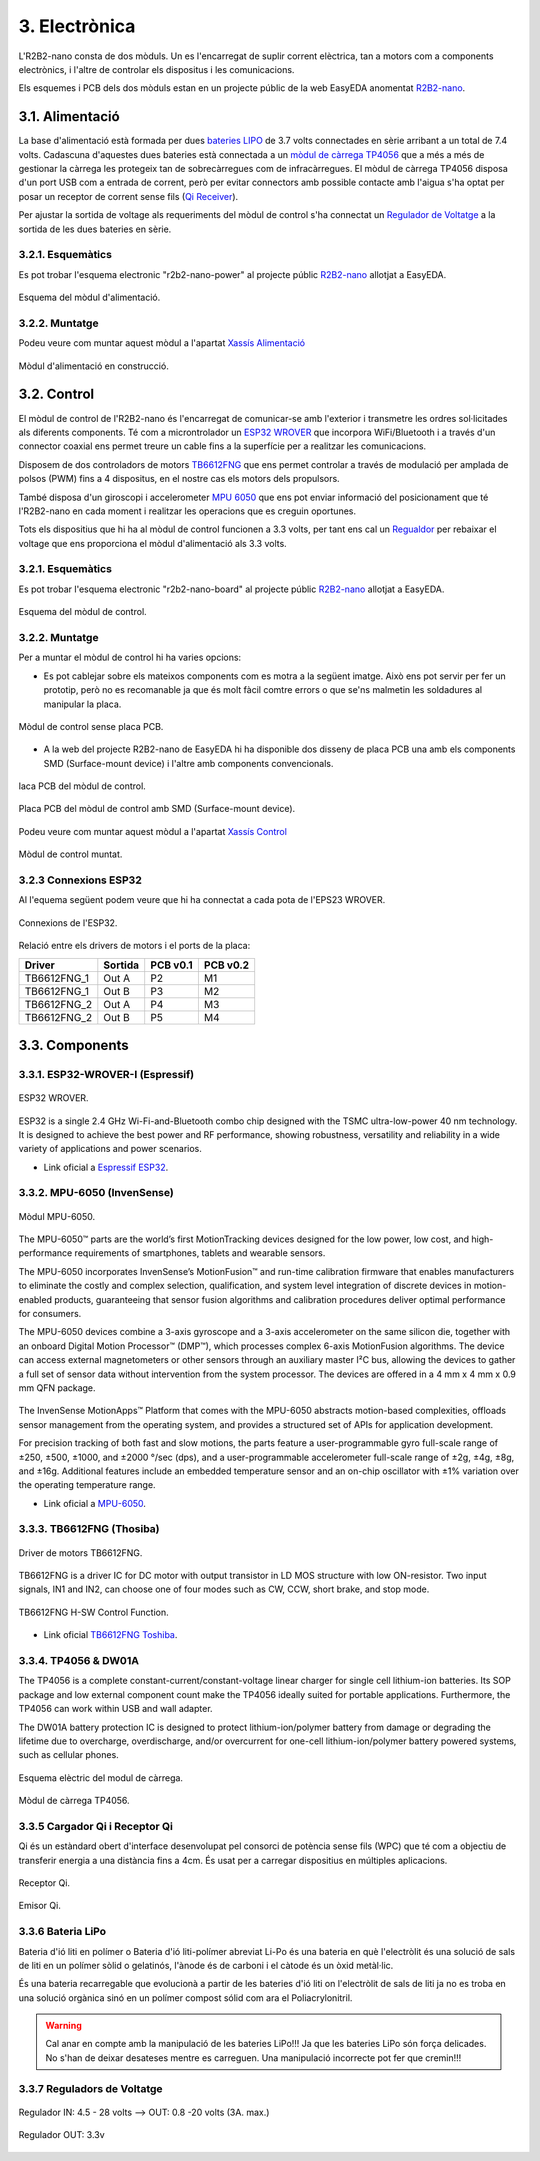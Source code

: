 ==============
3. Electrònica
==============

L'R2B2-nano consta de dos mòduls. Un es l'encarregat de suplir corrent elèctrica, tan a motors com a components electrònics, i l'altre de controlar els dispositus i les comunicacions.

Els esquemes i PCB dels dos mòduls estan en un projecte públic de la web EasyEDA anomentat `R2B2-nano <https://easyeda.com/r2b2osrov/r2b2-nano>`_.


3.1. Alimentació
****************

La base d'alimentació està formada per dues `bateries LIPO <#bateria-lipo>`_ de 3.7 volts connectades en sèrie arribant a un total de 7.4 volts. Cadascuna d'aquestes dues bateries està connectada a un `mòdul de càrrega TP4056 <#tp4056-dw01a>`_ que a més a més de gestionar la càrrega les protegeix tan de sobrecàrregues com de infracàrregues. El mòdul de càrrega TP4056 disposa d'un port USB com a entrada de corrent, però per evitar connectors amb possible contacte amb l'aigua s'ha optat per posar un receptor de corrent sense fils (`Qi Receiver <#cargador-qi-i-receptor-qi>`_).

Per ajustar la sortida de voltage als requeriments del mòdul de control s'ha connectat un `Regulador de Voltatge <#reguladors-de-voltatge>`_ a la sortida de les dues bateries en sèrie. 

3.2.1. Esquemàtics
------------------

Es pot trobar l'esquema electronic "r2b2-nano-power" al projecte públic `R2B2-nano <https://easyeda.com/r2b2osrov/r2b2-nano>`_ allotjat a EasyEDA.

.. figure:: 10_power/10_01_power_schematic.png
    :align: center

    Esquema del mòdul d'alimentació.

3.2.2. Muntatge
----------------

Podeu veure com muntar aquest mòdul a l'apartat `Xassís Alimentació <../assembly/20_power.html>`_

.. figure:: ../assembly/20_power_images/20_21_power_assembly.jpg
    :align: center

    Mòdul d'alimentació en construcció.

3.2. Control
************

El mòdul de control de l'R2B2-nano és l'encarregat de comunicar-se amb l'exterior i transmetre les ordres sol·licitades als diferents components. Té com a microntrolador un `ESP32 WROVER <#esp32-wrover-i-espressif>`_ que incorpora WiFi/Bluetooth i a través d'un connector coaxial ens permet treure un cable fins a la superfície per a realitzar les comunicacions.

Disposem de dos controladors de motors `TB6612FNG <#tb6612fng-thosiba>`_ que ens permet controlar a través de modulació per amplada de polsos (PWM) fins a 4 dispositus, en el nostre cas els motors dels propulsors. 

També disposa d'un giroscopi i accelerometer `MPU 6050 <#mpu-6050-invensense>`_ que ens pot enviar informació del posicionament que té l'R2B2-nano en cada moment i realitzar les operacions que es creguin oportunes.

Tots els dispositius que hi ha al mòdul de control funcionen a 3.3 volts, per tant ens cal un `Regualdor <#reguladors-de-voltatge>`_ per rebaixar el voltage que ens proporciona el mòdul d'alimentació als 3.3 volts.

3.2.1. Esquemàtics
------------------

Es pot trobar l'esquema electronic "r2b2-nano-board" al projecte públic `R2B2-nano <https://easyeda.com/r2b2osrov/r2b2-nano>`_ allotjat a EasyEDA.

.. figure:: 20_control/20_01_control_schematic.png
    :align: center

    Esquema del mòdul de control.

3.2.2. Muntatge 
---------------

Per a muntar el mòdul de control hi ha varies opcions: 

*  Es pot cablejar sobre els mateixos components com es motra a la següent imatge. Això ens pot servir per fer un prototip, però no es recomanable ja que és molt fàcil comtre errors o que se'ns malmetin les soldadures al manipular la placa.

.. figure:: 20_control/20_01_control_NOPCB.jpg
    :align: center

    Mòdul de control sense placa PCB.

*  A la web del projecte R2B2-nano de EasyEDA hi ha disponible dos disseny de placa PCB una amb els components SMD (Surface-mount device) i l'altre amb components convencionals.

.. figure:: 20_control/20_02_control_board_REG.jpg
    :align: center

    laca PCB del mòdul de control.

.. figure:: 20_control/20_02_control_board_SMD.jpg
    :align: center

    Placa PCB del mòdul de control amb SMD (Surface-mount device).

Podeu veure com muntar aquest mòdul a l'apartat `Xassís Control <../assembly/30_control.html>`_

.. figure:: ../assembly/30_control_images/30_01_control_assembly.jpg
    :align: center

    Mòdul de control muntat.



3.2.3 Connexions ESP32
----------------------

Al l'equema següent podem veure que hi ha connectat a cada pota de l'EPS23 WROVER. 

.. figure:: 20_control/20_02_control_ESP32_PINOUT.jpg
    :align: center

    Connexions de l'ESP32.

Relació entre els drivers de motors i el ports de la placa:

=========== ======= ======== ========
Driver      Sortida PCB v0.1 PCB v0.2
=========== ======= ======== ========
TB6612FNG_1 Out A   P2       M1 
TB6612FNG_1 Out B   P3       M2 
TB6612FNG_2 Out A   P4       M3 
TB6612FNG_2 Out B   P5       M4   
=========== ======= ======== ========


3.3. Components
***************

3.3.1. ESP32-WROVER-I (Espressif)
---------------------------------

.. figure:: 30_components/30_01_components_ESP32-WROVER.jpg
    :align: center

    ESP32 WROVER.

ESP32 is a single 2.4 GHz Wi-Fi-and-Bluetooth combo chip designed with the TSMC ultra-low-power 40 nm technology. It is designed to achieve the best power and RF performance, showing robustness, versatility and reliability in a wide variety of applications and power scenarios.

*  Link oficial a `Espressif ESP32 <https://www.espressif.com/en/products/hardware/esp32/overview>`_.

3.3.2. MPU-6050 (InvenSense)
----------------------------

.. figure:: 30_components/30_02_components_MPU-6050.jpg
    :align: center

    Mòdul MPU-6050.

The MPU-6050™ parts are the world’s first MotionTracking devices designed for the low power, low cost, and high-performance requirements of smartphones, tablets and wearable sensors.

The MPU-6050 incorporates InvenSense’s MotionFusion™ and run-time calibration firmware that enables manufacturers to eliminate the costly and complex selection, qualification, and system level integration of discrete devices in motion-enabled products, guaranteeing that sensor fusion algorithms and calibration procedures deliver optimal performance for consumers.

The MPU-6050 devices combine a 3-axis gyroscope and a 3-axis accelerometer on the same silicon die, together with an onboard Digital Motion Processor™ (DMP™), which processes complex 6-axis MotionFusion algorithms. The device can access external magnetometers or other sensors through an auxiliary master I²C bus, allowing the devices to gather a full set of sensor data without intervention from the system processor. The devices are offered in a 4 mm x 4 mm x 0.9 mm QFN package.

.. figure:: 30_components/30_01_components_MPU-6050.png
    :align: center

The InvenSense MotionApps™ Platform that comes with the MPU-6050 abstracts motion-based complexities, offloads sensor management from the operating system, and provides a structured set of APIs for application development.

For precision tracking of both fast and slow motions, the parts feature a user-programmable gyro full-scale range of ±250, ±500, ±1000, and ±2000 °/sec (dps), and a user-programmable accelerometer full-scale range of ±2g, ±4g, ±8g, and ±16g. Additional features include an embedded temperature sensor and an on-chip oscillator with ±1% variation over the operating temperature range.

*  Link oficial a `MPU-6050 <https://www.invensense.com/products/motion-tracking/6-axis/mpu-6050/>`_.

3.3.3. TB6612FNG (Thosiba)
--------------------------

.. figure:: 30_components/30_02_components_TB6621FNG.jpg
    :align: center

    Driver de motors TB6612FNG.

TB6612FNG is a driver IC for DC motor with output transistor in LD MOS structure with low ON-resistor. Two input signals, IN1 and IN2, can choose one of four modes such as CW, CCW, short
brake, and stop mode.

.. figure:: 30_components/30_01_components_TB6621FNG.png
    :align: center

    TB6612FNG H-SW Control Function.

*  Link oficial `TB6612FNG Toshiba <https://toshiba.semicon-storage.com/us/product/linear/motordriver/detail.TB6612FNG.html>`_.


3.3.4. TP4056 & DW01A
---------------------

The TP4056 is a complete constant-current/constant-voltage linear charger for single cell lithium-ion batteries. Its SOP package and low external component count make the TP4056 ideally suited for portable applications. Furthermore, the TP4056 can work within USB and wall adapter.

The DW01A battery protection IC is designed to protect lithium-ion/polymer battery from damage or degrading the lifetime due to overcharge, overdischarge, and/or overcurrent for one-cell lithium-ion/polymer battery powered systems, such as cellular phones.

.. figure:: 30_components/30_01_components_Battery_module.jpg
    :align: center

    Esquema elèctric del modul de càrrega.

.. figure:: 30_components/30_02_components_Battery_module.jpg
    :align: center

    Mòdul de càrrega TP4056.

3.3.5 Cargador Qi i Receptor Qi
-------------------------------

Qi és un estàndard obert d'interface desenvolupat pel consorci de potència sense fils (WPC) que té com a objectiu de transferir energia a una distància fins a 4cm. És usat per a carregar dispositius en múltiples aplicacions.

.. figure:: 30_components/30_01_components_Qi_receiver.jpg
    :align: center

    Receptor Qi.

.. figure:: 30_components/30_01_components_Qi_charger.jpg
    :align: center

    Emisor Qi.

3.3.6 Bateria LiPo
------------------
Bateria d'ió liti en polímer o Bateria d'ió liti-polímer abreviat Li-Po és una bateria en què l'electròlit és una solució de sals de liti en un polímer sòlid o gelatinós, l'ànode és de carboni i el càtode és un òxid metàl·lic.

És una bateria recarregable que evolucionà a partir de les bateries d'ió liti on l'electròlit de sals de liti ja no es troba en una solució orgànica sinó en un polímer compost sólid com ara el Poliacrylonitril.

.. warning:: Cal anar en compte amb la manipulació de les bateries LiPo!!! Ja que les bateries LiPo són força delicades. No s'han de deixar desateses mentre es carreguen. Una manipulació incorrecte pot fer que cremin!!!


.. figure:: 30_components/30_01_components_Battery_LIPO.jpg
    :align: center

3.3.7 Reguladors de Voltatge
----------------------------

.. figure:: 30_components/30_03_components_V_reg.jpg
    :align: center

    Regulador IN: 4.5 - 28 volts --> OUT: 0.8 -20 volts (3A. max.)

.. figure:: 30_components/30_02_components_V_reg.jpg
    :align: center

    Regulador OUT: 3.3v
